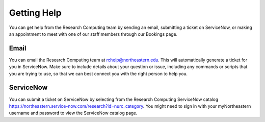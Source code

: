 ************
Getting Help
************

You can get help from the Research Computing team by sending an email,
submitting a ticket on ServiceNow, or making an appointment to meet with one of
our staff members through our Bookings page.

Email
=====

You can email the Research Computing team at rchelp@northeastern.edu.
This will automatically generate a ticket for you in ServiceNow.
Make sure to include details about your question or issue, including any commands
or scripts that you are trying to use, so that we can best connect you with the right person to help you.

ServiceNow
==========

You can submit a ticket on ServiceNow by selecting from the Research Computing ServiceNow catalog https://northeastern.service-now.com/research?id=nurc_category.
You might need to sign in with your myNortheastern username and password to view the ServiceNow catalog page.


